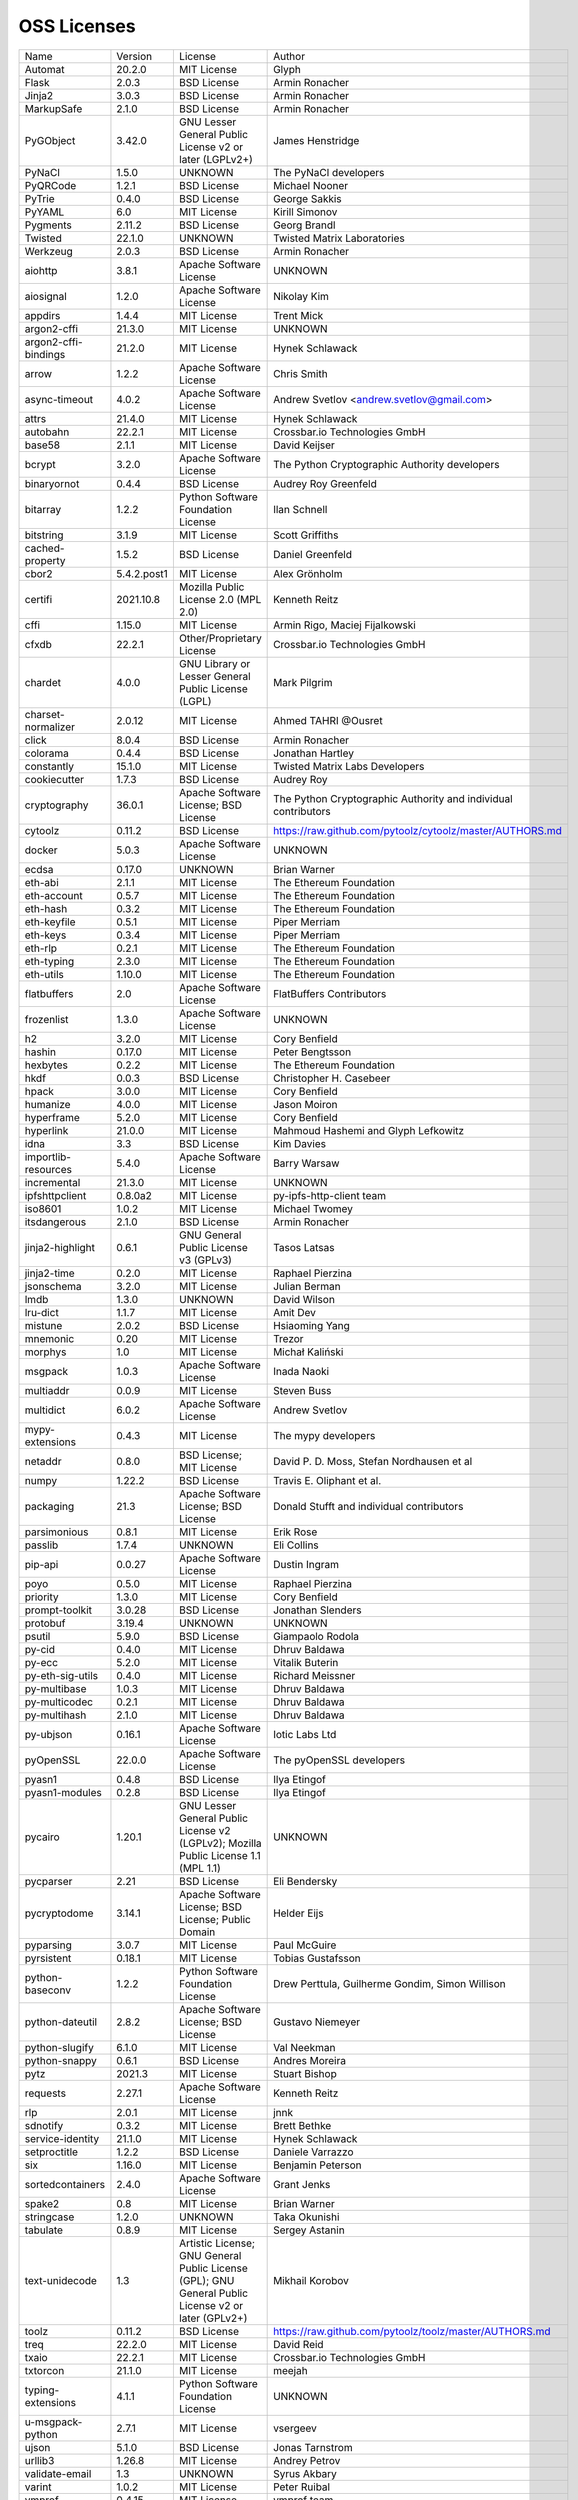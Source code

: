 OSS Licenses
============

+----------------------+-------------+-----------------------------------------------------------------------------------------------------+----------------------------------------------------------------+
| Name                 | Version     | License                                                                                             | Author                                                         |
+----------------------+-------------+-----------------------------------------------------------------------------------------------------+----------------------------------------------------------------+
| Automat              | 20.2.0      | MIT License                                                                                         | Glyph                                                          |
+----------------------+-------------+-----------------------------------------------------------------------------------------------------+----------------------------------------------------------------+
| Flask                | 2.0.3       | BSD License                                                                                         | Armin Ronacher                                                 |
+----------------------+-------------+-----------------------------------------------------------------------------------------------------+----------------------------------------------------------------+
| Jinja2               | 3.0.3       | BSD License                                                                                         | Armin Ronacher                                                 |
+----------------------+-------------+-----------------------------------------------------------------------------------------------------+----------------------------------------------------------------+
| MarkupSafe           | 2.1.0       | BSD License                                                                                         | Armin Ronacher                                                 |
+----------------------+-------------+-----------------------------------------------------------------------------------------------------+----------------------------------------------------------------+
| PyGObject            | 3.42.0      | GNU Lesser General Public License v2 or later (LGPLv2+)                                             | James Henstridge                                               |
+----------------------+-------------+-----------------------------------------------------------------------------------------------------+----------------------------------------------------------------+
| PyNaCl               | 1.5.0       | UNKNOWN                                                                                             | The PyNaCl developers                                          |
+----------------------+-------------+-----------------------------------------------------------------------------------------------------+----------------------------------------------------------------+
| PyQRCode             | 1.2.1       | BSD License                                                                                         | Michael Nooner                                                 |
+----------------------+-------------+-----------------------------------------------------------------------------------------------------+----------------------------------------------------------------+
| PyTrie               | 0.4.0       | BSD License                                                                                         | George Sakkis                                                  |
+----------------------+-------------+-----------------------------------------------------------------------------------------------------+----------------------------------------------------------------+
| PyYAML               | 6.0         | MIT License                                                                                         | Kirill Simonov                                                 |
+----------------------+-------------+-----------------------------------------------------------------------------------------------------+----------------------------------------------------------------+
| Pygments             | 2.11.2      | BSD License                                                                                         | Georg Brandl                                                   |
+----------------------+-------------+-----------------------------------------------------------------------------------------------------+----------------------------------------------------------------+
| Twisted              | 22.1.0      | UNKNOWN                                                                                             | Twisted Matrix Laboratories                                    |
+----------------------+-------------+-----------------------------------------------------------------------------------------------------+----------------------------------------------------------------+
| Werkzeug             | 2.0.3       | BSD License                                                                                         | Armin Ronacher                                                 |
+----------------------+-------------+-----------------------------------------------------------------------------------------------------+----------------------------------------------------------------+
| aiohttp              | 3.8.1       | Apache Software License                                                                             | UNKNOWN                                                        |
+----------------------+-------------+-----------------------------------------------------------------------------------------------------+----------------------------------------------------------------+
| aiosignal            | 1.2.0       | Apache Software License                                                                             | Nikolay Kim                                                    |
+----------------------+-------------+-----------------------------------------------------------------------------------------------------+----------------------------------------------------------------+
| appdirs              | 1.4.4       | MIT License                                                                                         | Trent Mick                                                     |
+----------------------+-------------+-----------------------------------------------------------------------------------------------------+----------------------------------------------------------------+
| argon2-cffi          | 21.3.0      | MIT License                                                                                         | UNKNOWN                                                        |
+----------------------+-------------+-----------------------------------------------------------------------------------------------------+----------------------------------------------------------------+
| argon2-cffi-bindings | 21.2.0      | MIT License                                                                                         | Hynek Schlawack                                                |
+----------------------+-------------+-----------------------------------------------------------------------------------------------------+----------------------------------------------------------------+
| arrow                | 1.2.2       | Apache Software License                                                                             | Chris Smith                                                    |
+----------------------+-------------+-----------------------------------------------------------------------------------------------------+----------------------------------------------------------------+
| async-timeout        | 4.0.2       | Apache Software License                                                                             | Andrew Svetlov <andrew.svetlov@gmail.com>                      |
+----------------------+-------------+-----------------------------------------------------------------------------------------------------+----------------------------------------------------------------+
| attrs                | 21.4.0      | MIT License                                                                                         | Hynek Schlawack                                                |
+----------------------+-------------+-----------------------------------------------------------------------------------------------------+----------------------------------------------------------------+
| autobahn             | 22.2.1      | MIT License                                                                                         | Crossbar.io Technologies GmbH                                  |
+----------------------+-------------+-----------------------------------------------------------------------------------------------------+----------------------------------------------------------------+
| base58               | 2.1.1       | MIT License                                                                                         | David Keijser                                                  |
+----------------------+-------------+-----------------------------------------------------------------------------------------------------+----------------------------------------------------------------+
| bcrypt               | 3.2.0       | Apache Software License                                                                             | The Python Cryptographic Authority developers                  |
+----------------------+-------------+-----------------------------------------------------------------------------------------------------+----------------------------------------------------------------+
| binaryornot          | 0.4.4       | BSD License                                                                                         | Audrey Roy Greenfeld                                           |
+----------------------+-------------+-----------------------------------------------------------------------------------------------------+----------------------------------------------------------------+
| bitarray             | 1.2.2       | Python Software Foundation License                                                                  | Ilan Schnell                                                   |
+----------------------+-------------+-----------------------------------------------------------------------------------------------------+----------------------------------------------------------------+
| bitstring            | 3.1.9       | MIT License                                                                                         | Scott Griffiths                                                |
+----------------------+-------------+-----------------------------------------------------------------------------------------------------+----------------------------------------------------------------+
| cached-property      | 1.5.2       | BSD License                                                                                         | Daniel Greenfeld                                               |
+----------------------+-------------+-----------------------------------------------------------------------------------------------------+----------------------------------------------------------------+
| cbor2                | 5.4.2.post1 | MIT License                                                                                         | Alex Grönholm                                                  |
+----------------------+-------------+-----------------------------------------------------------------------------------------------------+----------------------------------------------------------------+
| certifi              | 2021.10.8   | Mozilla Public License 2.0 (MPL 2.0)                                                                | Kenneth Reitz                                                  |
+----------------------+-------------+-----------------------------------------------------------------------------------------------------+----------------------------------------------------------------+
| cffi                 | 1.15.0      | MIT License                                                                                         | Armin Rigo, Maciej Fijalkowski                                 |
+----------------------+-------------+-----------------------------------------------------------------------------------------------------+----------------------------------------------------------------+
| cfxdb                | 22.2.1      | Other/Proprietary License                                                                           | Crossbar.io Technologies GmbH                                  |
+----------------------+-------------+-----------------------------------------------------------------------------------------------------+----------------------------------------------------------------+
| chardet              | 4.0.0       | GNU Library or Lesser General Public License (LGPL)                                                 | Mark Pilgrim                                                   |
+----------------------+-------------+-----------------------------------------------------------------------------------------------------+----------------------------------------------------------------+
| charset-normalizer   | 2.0.12      | MIT License                                                                                         | Ahmed TAHRI @Ousret                                            |
+----------------------+-------------+-----------------------------------------------------------------------------------------------------+----------------------------------------------------------------+
| click                | 8.0.4       | BSD License                                                                                         | Armin Ronacher                                                 |
+----------------------+-------------+-----------------------------------------------------------------------------------------------------+----------------------------------------------------------------+
| colorama             | 0.4.4       | BSD License                                                                                         | Jonathan Hartley                                               |
+----------------------+-------------+-----------------------------------------------------------------------------------------------------+----------------------------------------------------------------+
| constantly           | 15.1.0      | MIT License                                                                                         | Twisted Matrix Labs Developers                                 |
+----------------------+-------------+-----------------------------------------------------------------------------------------------------+----------------------------------------------------------------+
| cookiecutter         | 1.7.3       | BSD License                                                                                         | Audrey Roy                                                     |
+----------------------+-------------+-----------------------------------------------------------------------------------------------------+----------------------------------------------------------------+
| cryptography         | 36.0.1      | Apache Software License; BSD License                                                                | The Python Cryptographic Authority and individual contributors |
+----------------------+-------------+-----------------------------------------------------------------------------------------------------+----------------------------------------------------------------+
| cytoolz              | 0.11.2      | BSD License                                                                                         | https://raw.github.com/pytoolz/cytoolz/master/AUTHORS.md       |
+----------------------+-------------+-----------------------------------------------------------------------------------------------------+----------------------------------------------------------------+
| docker               | 5.0.3       | Apache Software License                                                                             | UNKNOWN                                                        |
+----------------------+-------------+-----------------------------------------------------------------------------------------------------+----------------------------------------------------------------+
| ecdsa                | 0.17.0      | UNKNOWN                                                                                             | Brian Warner                                                   |
+----------------------+-------------+-----------------------------------------------------------------------------------------------------+----------------------------------------------------------------+
| eth-abi              | 2.1.1       | MIT License                                                                                         | The Ethereum Foundation                                        |
+----------------------+-------------+-----------------------------------------------------------------------------------------------------+----------------------------------------------------------------+
| eth-account          | 0.5.7       | MIT License                                                                                         | The Ethereum Foundation                                        |
+----------------------+-------------+-----------------------------------------------------------------------------------------------------+----------------------------------------------------------------+
| eth-hash             | 0.3.2       | MIT License                                                                                         | The Ethereum Foundation                                        |
+----------------------+-------------+-----------------------------------------------------------------------------------------------------+----------------------------------------------------------------+
| eth-keyfile          | 0.5.1       | MIT License                                                                                         | Piper Merriam                                                  |
+----------------------+-------------+-----------------------------------------------------------------------------------------------------+----------------------------------------------------------------+
| eth-keys             | 0.3.4       | MIT License                                                                                         | Piper Merriam                                                  |
+----------------------+-------------+-----------------------------------------------------------------------------------------------------+----------------------------------------------------------------+
| eth-rlp              | 0.2.1       | MIT License                                                                                         | The Ethereum Foundation                                        |
+----------------------+-------------+-----------------------------------------------------------------------------------------------------+----------------------------------------------------------------+
| eth-typing           | 2.3.0       | MIT License                                                                                         | The Ethereum Foundation                                        |
+----------------------+-------------+-----------------------------------------------------------------------------------------------------+----------------------------------------------------------------+
| eth-utils            | 1.10.0      | MIT License                                                                                         | The Ethereum Foundation                                        |
+----------------------+-------------+-----------------------------------------------------------------------------------------------------+----------------------------------------------------------------+
| flatbuffers          | 2.0         | Apache Software License                                                                             | FlatBuffers Contributors                                       |
+----------------------+-------------+-----------------------------------------------------------------------------------------------------+----------------------------------------------------------------+
| frozenlist           | 1.3.0       | Apache Software License                                                                             | UNKNOWN                                                        |
+----------------------+-------------+-----------------------------------------------------------------------------------------------------+----------------------------------------------------------------+
| h2                   | 3.2.0       | MIT License                                                                                         | Cory Benfield                                                  |
+----------------------+-------------+-----------------------------------------------------------------------------------------------------+----------------------------------------------------------------+
| hashin               | 0.17.0      | MIT License                                                                                         | Peter Bengtsson                                                |
+----------------------+-------------+-----------------------------------------------------------------------------------------------------+----------------------------------------------------------------+
| hexbytes             | 0.2.2       | MIT License                                                                                         | The Ethereum Foundation                                        |
+----------------------+-------------+-----------------------------------------------------------------------------------------------------+----------------------------------------------------------------+
| hkdf                 | 0.0.3       | BSD License                                                                                         | Christopher H. Casebeer                                        |
+----------------------+-------------+-----------------------------------------------------------------------------------------------------+----------------------------------------------------------------+
| hpack                | 3.0.0       | MIT License                                                                                         | Cory Benfield                                                  |
+----------------------+-------------+-----------------------------------------------------------------------------------------------------+----------------------------------------------------------------+
| humanize             | 4.0.0       | MIT License                                                                                         | Jason Moiron                                                   |
+----------------------+-------------+-----------------------------------------------------------------------------------------------------+----------------------------------------------------------------+
| hyperframe           | 5.2.0       | MIT License                                                                                         | Cory Benfield                                                  |
+----------------------+-------------+-----------------------------------------------------------------------------------------------------+----------------------------------------------------------------+
| hyperlink            | 21.0.0      | MIT License                                                                                         | Mahmoud Hashemi and Glyph Lefkowitz                            |
+----------------------+-------------+-----------------------------------------------------------------------------------------------------+----------------------------------------------------------------+
| idna                 | 3.3         | BSD License                                                                                         | Kim Davies                                                     |
+----------------------+-------------+-----------------------------------------------------------------------------------------------------+----------------------------------------------------------------+
| importlib-resources  | 5.4.0       | Apache Software License                                                                             | Barry Warsaw                                                   |
+----------------------+-------------+-----------------------------------------------------------------------------------------------------+----------------------------------------------------------------+
| incremental          | 21.3.0      | MIT License                                                                                         | UNKNOWN                                                        |
+----------------------+-------------+-----------------------------------------------------------------------------------------------------+----------------------------------------------------------------+
| ipfshttpclient       | 0.8.0a2     | MIT License                                                                                         | py-ipfs-http-client team                                       |
+----------------------+-------------+-----------------------------------------------------------------------------------------------------+----------------------------------------------------------------+
| iso8601              | 1.0.2       | MIT License                                                                                         | Michael Twomey                                                 |
+----------------------+-------------+-----------------------------------------------------------------------------------------------------+----------------------------------------------------------------+
| itsdangerous         | 2.1.0       | BSD License                                                                                         | Armin Ronacher                                                 |
+----------------------+-------------+-----------------------------------------------------------------------------------------------------+----------------------------------------------------------------+
| jinja2-highlight     | 0.6.1       | GNU General Public License v3 (GPLv3)                                                               | Tasos Latsas                                                   |
+----------------------+-------------+-----------------------------------------------------------------------------------------------------+----------------------------------------------------------------+
| jinja2-time          | 0.2.0       | MIT License                                                                                         | Raphael Pierzina                                               |
+----------------------+-------------+-----------------------------------------------------------------------------------------------------+----------------------------------------------------------------+
| jsonschema           | 3.2.0       | MIT License                                                                                         | Julian Berman                                                  |
+----------------------+-------------+-----------------------------------------------------------------------------------------------------+----------------------------------------------------------------+
| lmdb                 | 1.3.0       | UNKNOWN                                                                                             | David Wilson                                                   |
+----------------------+-------------+-----------------------------------------------------------------------------------------------------+----------------------------------------------------------------+
| lru-dict             | 1.1.7       | MIT License                                                                                         | Amit Dev                                                       |
+----------------------+-------------+-----------------------------------------------------------------------------------------------------+----------------------------------------------------------------+
| mistune              | 2.0.2       | BSD License                                                                                         | Hsiaoming Yang                                                 |
+----------------------+-------------+-----------------------------------------------------------------------------------------------------+----------------------------------------------------------------+
| mnemonic             | 0.20        | MIT License                                                                                         | Trezor                                                         |
+----------------------+-------------+-----------------------------------------------------------------------------------------------------+----------------------------------------------------------------+
| morphys              | 1.0         | MIT License                                                                                         | Michał Kaliński                                                |
+----------------------+-------------+-----------------------------------------------------------------------------------------------------+----------------------------------------------------------------+
| msgpack              | 1.0.3       | Apache Software License                                                                             | Inada Naoki                                                    |
+----------------------+-------------+-----------------------------------------------------------------------------------------------------+----------------------------------------------------------------+
| multiaddr            | 0.0.9       | MIT License                                                                                         | Steven Buss                                                    |
+----------------------+-------------+-----------------------------------------------------------------------------------------------------+----------------------------------------------------------------+
| multidict            | 6.0.2       | Apache Software License                                                                             | Andrew Svetlov                                                 |
+----------------------+-------------+-----------------------------------------------------------------------------------------------------+----------------------------------------------------------------+
| mypy-extensions      | 0.4.3       | MIT License                                                                                         | The mypy developers                                            |
+----------------------+-------------+-----------------------------------------------------------------------------------------------------+----------------------------------------------------------------+
| netaddr              | 0.8.0       | BSD License; MIT License                                                                            | David P. D. Moss, Stefan Nordhausen et al                      |
+----------------------+-------------+-----------------------------------------------------------------------------------------------------+----------------------------------------------------------------+
| numpy                | 1.22.2      | BSD License                                                                                         | Travis E. Oliphant et al.                                      |
+----------------------+-------------+-----------------------------------------------------------------------------------------------------+----------------------------------------------------------------+
| packaging            | 21.3        | Apache Software License; BSD License                                                                | Donald Stufft and individual contributors                      |
+----------------------+-------------+-----------------------------------------------------------------------------------------------------+----------------------------------------------------------------+
| parsimonious         | 0.8.1       | MIT License                                                                                         | Erik Rose                                                      |
+----------------------+-------------+-----------------------------------------------------------------------------------------------------+----------------------------------------------------------------+
| passlib              | 1.7.4       | UNKNOWN                                                                                             | Eli Collins                                                    |
+----------------------+-------------+-----------------------------------------------------------------------------------------------------+----------------------------------------------------------------+
| pip-api              | 0.0.27      | Apache Software License                                                                             | Dustin Ingram                                                  |
+----------------------+-------------+-----------------------------------------------------------------------------------------------------+----------------------------------------------------------------+
| poyo                 | 0.5.0       | MIT License                                                                                         | Raphael Pierzina                                               |
+----------------------+-------------+-----------------------------------------------------------------------------------------------------+----------------------------------------------------------------+
| priority             | 1.3.0       | MIT License                                                                                         | Cory Benfield                                                  |
+----------------------+-------------+-----------------------------------------------------------------------------------------------------+----------------------------------------------------------------+
| prompt-toolkit       | 3.0.28      | BSD License                                                                                         | Jonathan Slenders                                              |
+----------------------+-------------+-----------------------------------------------------------------------------------------------------+----------------------------------------------------------------+
| protobuf             | 3.19.4      | UNKNOWN                                                                                             | UNKNOWN                                                        |
+----------------------+-------------+-----------------------------------------------------------------------------------------------------+----------------------------------------------------------------+
| psutil               | 5.9.0       | BSD License                                                                                         | Giampaolo Rodola                                               |
+----------------------+-------------+-----------------------------------------------------------------------------------------------------+----------------------------------------------------------------+
| py-cid               | 0.4.0       | MIT License                                                                                         | Dhruv Baldawa                                                  |
+----------------------+-------------+-----------------------------------------------------------------------------------------------------+----------------------------------------------------------------+
| py-ecc               | 5.2.0       | MIT License                                                                                         | Vitalik Buterin                                                |
+----------------------+-------------+-----------------------------------------------------------------------------------------------------+----------------------------------------------------------------+
| py-eth-sig-utils     | 0.4.0       | MIT License                                                                                         | Richard Meissner                                               |
+----------------------+-------------+-----------------------------------------------------------------------------------------------------+----------------------------------------------------------------+
| py-multibase         | 1.0.3       | MIT License                                                                                         | Dhruv Baldawa                                                  |
+----------------------+-------------+-----------------------------------------------------------------------------------------------------+----------------------------------------------------------------+
| py-multicodec        | 0.2.1       | MIT License                                                                                         | Dhruv Baldawa                                                  |
+----------------------+-------------+-----------------------------------------------------------------------------------------------------+----------------------------------------------------------------+
| py-multihash         | 2.1.0       | MIT License                                                                                         | Dhruv Baldawa                                                  |
+----------------------+-------------+-----------------------------------------------------------------------------------------------------+----------------------------------------------------------------+
| py-ubjson            | 0.16.1      | Apache Software License                                                                             | Iotic Labs Ltd                                                 |
+----------------------+-------------+-----------------------------------------------------------------------------------------------------+----------------------------------------------------------------+
| pyOpenSSL            | 22.0.0      | Apache Software License                                                                             | The pyOpenSSL developers                                       |
+----------------------+-------------+-----------------------------------------------------------------------------------------------------+----------------------------------------------------------------+
| pyasn1               | 0.4.8       | BSD License                                                                                         | Ilya Etingof                                                   |
+----------------------+-------------+-----------------------------------------------------------------------------------------------------+----------------------------------------------------------------+
| pyasn1-modules       | 0.2.8       | BSD License                                                                                         | Ilya Etingof                                                   |
+----------------------+-------------+-----------------------------------------------------------------------------------------------------+----------------------------------------------------------------+
| pycairo              | 1.20.1      | GNU Lesser General Public License v2 (LGPLv2); Mozilla Public License 1.1 (MPL 1.1)                 | UNKNOWN                                                        |
+----------------------+-------------+-----------------------------------------------------------------------------------------------------+----------------------------------------------------------------+
| pycparser            | 2.21        | BSD License                                                                                         | Eli Bendersky                                                  |
+----------------------+-------------+-----------------------------------------------------------------------------------------------------+----------------------------------------------------------------+
| pycryptodome         | 3.14.1      | Apache Software License; BSD License; Public Domain                                                 | Helder Eijs                                                    |
+----------------------+-------------+-----------------------------------------------------------------------------------------------------+----------------------------------------------------------------+
| pyparsing            | 3.0.7       | MIT License                                                                                         | Paul McGuire                                                   |
+----------------------+-------------+-----------------------------------------------------------------------------------------------------+----------------------------------------------------------------+
| pyrsistent           | 0.18.1      | MIT License                                                                                         | Tobias Gustafsson                                              |
+----------------------+-------------+-----------------------------------------------------------------------------------------------------+----------------------------------------------------------------+
| python-baseconv      | 1.2.2       | Python Software Foundation License                                                                  | Drew Perttula, Guilherme Gondim, Simon Willison                |
+----------------------+-------------+-----------------------------------------------------------------------------------------------------+----------------------------------------------------------------+
| python-dateutil      | 2.8.2       | Apache Software License; BSD License                                                                | Gustavo Niemeyer                                               |
+----------------------+-------------+-----------------------------------------------------------------------------------------------------+----------------------------------------------------------------+
| python-slugify       | 6.1.0       | MIT License                                                                                         | Val Neekman                                                    |
+----------------------+-------------+-----------------------------------------------------------------------------------------------------+----------------------------------------------------------------+
| python-snappy        | 0.6.1       | BSD License                                                                                         | Andres Moreira                                                 |
+----------------------+-------------+-----------------------------------------------------------------------------------------------------+----------------------------------------------------------------+
| pytz                 | 2021.3      | MIT License                                                                                         | Stuart Bishop                                                  |
+----------------------+-------------+-----------------------------------------------------------------------------------------------------+----------------------------------------------------------------+
| requests             | 2.27.1      | Apache Software License                                                                             | Kenneth Reitz                                                  |
+----------------------+-------------+-----------------------------------------------------------------------------------------------------+----------------------------------------------------------------+
| rlp                  | 2.0.1       | MIT License                                                                                         | jnnk                                                           |
+----------------------+-------------+-----------------------------------------------------------------------------------------------------+----------------------------------------------------------------+
| sdnotify             | 0.3.2       | MIT License                                                                                         | Brett Bethke                                                   |
+----------------------+-------------+-----------------------------------------------------------------------------------------------------+----------------------------------------------------------------+
| service-identity     | 21.1.0      | MIT License                                                                                         | Hynek Schlawack                                                |
+----------------------+-------------+-----------------------------------------------------------------------------------------------------+----------------------------------------------------------------+
| setproctitle         | 1.2.2       | BSD License                                                                                         | Daniele Varrazzo                                               |
+----------------------+-------------+-----------------------------------------------------------------------------------------------------+----------------------------------------------------------------+
| six                  | 1.16.0      | MIT License                                                                                         | Benjamin Peterson                                              |
+----------------------+-------------+-----------------------------------------------------------------------------------------------------+----------------------------------------------------------------+
| sortedcontainers     | 2.4.0       | Apache Software License                                                                             | Grant Jenks                                                    |
+----------------------+-------------+-----------------------------------------------------------------------------------------------------+----------------------------------------------------------------+
| spake2               | 0.8         | MIT License                                                                                         | Brian Warner                                                   |
+----------------------+-------------+-----------------------------------------------------------------------------------------------------+----------------------------------------------------------------+
| stringcase           | 1.2.0       | UNKNOWN                                                                                             | Taka Okunishi                                                  |
+----------------------+-------------+-----------------------------------------------------------------------------------------------------+----------------------------------------------------------------+
| tabulate             | 0.8.9       | MIT License                                                                                         | Sergey Astanin                                                 |
+----------------------+-------------+-----------------------------------------------------------------------------------------------------+----------------------------------------------------------------+
| text-unidecode       | 1.3         | Artistic License; GNU General Public License (GPL); GNU General Public License v2 or later (GPLv2+) | Mikhail Korobov                                                |
+----------------------+-------------+-----------------------------------------------------------------------------------------------------+----------------------------------------------------------------+
| toolz                | 0.11.2      | BSD License                                                                                         | https://raw.github.com/pytoolz/toolz/master/AUTHORS.md         |
+----------------------+-------------+-----------------------------------------------------------------------------------------------------+----------------------------------------------------------------+
| treq                 | 22.2.0      | MIT License                                                                                         | David Reid                                                     |
+----------------------+-------------+-----------------------------------------------------------------------------------------------------+----------------------------------------------------------------+
| txaio                | 22.2.1      | MIT License                                                                                         | Crossbar.io Technologies GmbH                                  |
+----------------------+-------------+-----------------------------------------------------------------------------------------------------+----------------------------------------------------------------+
| txtorcon             | 21.1.0      | MIT License                                                                                         | meejah                                                         |
+----------------------+-------------+-----------------------------------------------------------------------------------------------------+----------------------------------------------------------------+
| typing-extensions    | 4.1.1       | Python Software Foundation License                                                                  | UNKNOWN                                                        |
+----------------------+-------------+-----------------------------------------------------------------------------------------------------+----------------------------------------------------------------+
| u-msgpack-python     | 2.7.1       | MIT License                                                                                         | vsergeev                                                       |
+----------------------+-------------+-----------------------------------------------------------------------------------------------------+----------------------------------------------------------------+
| ujson                | 5.1.0       | BSD License                                                                                         | Jonas Tarnstrom                                                |
+----------------------+-------------+-----------------------------------------------------------------------------------------------------+----------------------------------------------------------------+
| urllib3              | 1.26.8      | MIT License                                                                                         | Andrey Petrov                                                  |
+----------------------+-------------+-----------------------------------------------------------------------------------------------------+----------------------------------------------------------------+
| validate-email       | 1.3         | UNKNOWN                                                                                             | Syrus Akbary                                                   |
+----------------------+-------------+-----------------------------------------------------------------------------------------------------+----------------------------------------------------------------+
| varint               | 1.0.2       | MIT License                                                                                         | Peter Ruibal                                                   |
+----------------------+-------------+-----------------------------------------------------------------------------------------------------+----------------------------------------------------------------+
| vmprof               | 0.4.15      | MIT License                                                                                         | vmprof team                                                    |
+----------------------+-------------+-----------------------------------------------------------------------------------------------------+----------------------------------------------------------------+
| watchdog             | 2.1.6       | Apache Software License                                                                             | Yesudeep Mangalapilly                                          |
+----------------------+-------------+-----------------------------------------------------------------------------------------------------+----------------------------------------------------------------+
| wcwidth              | 0.2.5       | MIT License                                                                                         | Jeff Quast                                                     |
+----------------------+-------------+-----------------------------------------------------------------------------------------------------+----------------------------------------------------------------+
| web3                 | 5.28.0      | MIT License                                                                                         | Piper Merriam                                                  |
+----------------------+-------------+-----------------------------------------------------------------------------------------------------+----------------------------------------------------------------+
| websocket-client     | 1.2.3       | Apache Software License                                                                             | liris                                                          |
+----------------------+-------------+-----------------------------------------------------------------------------------------------------+----------------------------------------------------------------+
| websockets           | 9.1         | BSD License                                                                                         | Aymeric Augustin                                               |
+----------------------+-------------+-----------------------------------------------------------------------------------------------------+----------------------------------------------------------------+
| wsaccel              | 0.6.3       | UNKNOWN                                                                                             | UNKNOWN                                                        |
+----------------------+-------------+-----------------------------------------------------------------------------------------------------+----------------------------------------------------------------+
| xbr                  | 21.2.1      | Apache Software License                                                                             | Crossbar.io Technologies GmbH                                  |
+----------------------+-------------+-----------------------------------------------------------------------------------------------------+----------------------------------------------------------------+
| yapf                 | 0.29.0      | Apache Software License                                                                             | Bill Wendling                                                  |
+----------------------+-------------+-----------------------------------------------------------------------------------------------------+----------------------------------------------------------------+
| yarl                 | 1.7.2       | Apache Software License                                                                             | Andrew Svetlov                                                 |
+----------------------+-------------+-----------------------------------------------------------------------------------------------------+----------------------------------------------------------------+
| zipp                 | 3.7.0       | MIT License                                                                                         | Jason R. Coombs                                                |
+----------------------+-------------+-----------------------------------------------------------------------------------------------------+----------------------------------------------------------------+
| zlmdb                | 22.2.1      | MIT License                                                                                         | Crossbar.io Technologies GmbH                                  |
+----------------------+-------------+-----------------------------------------------------------------------------------------------------+----------------------------------------------------------------+
| zope.interface       | 5.4.0       | Zope Public License                                                                                 | Zope Foundation and Contributors                               |
+----------------------+-------------+-----------------------------------------------------------------------------------------------------+----------------------------------------------------------------+
